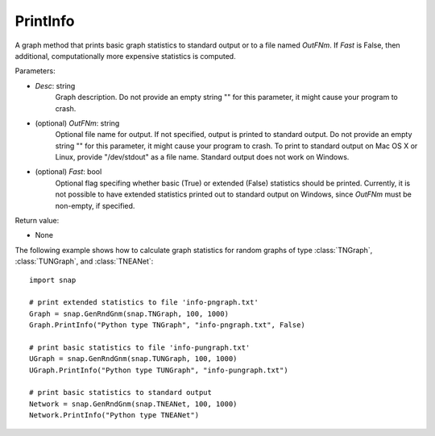 PrintInfo
'''''''''''

.. function:: PrintInfo(Desc, OutFNm="", Fast=True)

A graph method that prints basic graph statistics to standard output or to a file named *OutFNm*. If *Fast* is False, then additional, computationally more expensive statistics is computed.

Parameters:

- *Desc*: string
    Graph description. Do not provide an empty string "" for this parameter, it might cause your program to crash.

- (optional) *OutFNm*: string
    Optional file name for output. If not specified, output is printed to standard output. Do not provide an empty string "" for this parameter, it might cause your program to crash. To print to standard output on Mac OS X or Linux, provide "/dev/stdout" as a file name. Standard output does not work on Windows.

- (optional) *Fast*: bool
    Optional flag specifing whether basic (True) or extended (False) statistics should be printed. Currently, it is not possible to have extended statistics printed out to standard output on Windows, since *OutFNm* must be non-empty, if specified.

Return value:

- None


The following example shows how to calculate graph statistics
for random graphs of type :class:`TNGraph`, :class:`TUNGraph`, and :class:`TNEANet`::

    import snap

    # print extended statistics to file 'info-pngraph.txt'
    Graph = snap.GenRndGnm(snap.TNGraph, 100, 1000)
    Graph.PrintInfo("Python type TNGraph", "info-pngraph.txt", False)

    # print basic statistics to file 'info-pungraph.txt'
    UGraph = snap.GenRndGnm(snap.TUNGraph, 100, 1000)
    UGraph.PrintInfo("Python type TUNGraph", "info-pungraph.txt")

    # print basic statistics to standard output
    Network = snap.GenRndGnm(snap.TNEANet, 100, 1000)
    Network.PrintInfo("Python type TNEANet")

